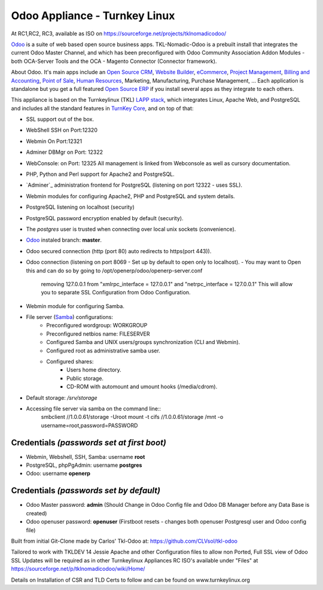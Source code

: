 Odoo Appliance - Turnkey Linux  
=======================
At RC1,RC2, RC3, available as ISO on https://sourceforge.net/projects/tklnomadicodoo/

`Odoo`_ is a suite of web based open source business apps.  TKL-Nomadic-Odoo is a prebuilt install that integrates the current Odoo Master Channel, and which has been preconfigured with Odoo Community Association Addon Modules - both OCA-Server Tools and the OCA - Magento Connector (Connector framework).

About Odoo.
It's main apps include an `Open Source CRM`_, `Website Builder`_, `eCommerce`_, `Project Management`_, `Billing and Accounting`_, `Point of Sale`_, `Human Resources`_, Marketing, Manufacturing, Purchase Management, ...  Each application is standalone but you get a full featured `Open Source ERP`_ if you install several apps as they integrate to each others.

This appliance is based on the Turnkeylinux (TKL) `LAPP stack`_, which integrates Linux, Apache Web, and PostgreSQL and includes all the standard features in `TurnKey Core`_, and on top of that:

- SSL support out of the box.

- WebShell SSH on   Port:12320
- Webmin On         Port:12321
- Adminer DBMgr on  Port: 12322
- WebConsole:   on  Port: 12325
  All management is linked from Webconsole as well as cursory documentation.

- PHP, Python and Perl support for Apache2 and PostgreSQL.
- `Adminer`_ administration frontend for PostgreSQL (listening on
  port 12322 - uses SSL).
  
- Webmin modules for configuring Apache2, PHP and PostgreSQL and system details.
- PostgreSQL listening on localhost (security)
- PostgreSQL password encryption enabled by default (security).
- The *postgres* user is trusted when connecting over local unix sockets
  (convenience).
- `Odoo`_ instaled branch: **master**.
- Odoo secured connection (http (port 80) auto redirects to https(port 443)).

- Odoo connection (listening on port 8069 -  Set up by default to open only to localhost).
  - You may want to Open this and can do so by going to /opt/openerp/odoo/openerp-server.conf
    removing 127.0.0.1 from "xmlrpc_interface = 127.0.0.1" and "netrpc_interface = 127.0.0.1"
    This will allow you to separate SSL Configuration from Odoo Configuration.

- Webmin module for configuring Samba.
- File server (`Samba`_) configurations:
   - Preconfigured wordgroup: WORKGROUP
   - Preconfigured netbios name: FILESERVER
   - Configured Samba and UNIX users/groups synchronization (CLI and
     Webmin).
   - Configured root as administrative samba user.
   - Configured shares:
      - Users home directory.
      - Public storage.
      - CD-ROM with automount and umount hooks (/media/cdrom).
- Default storage: */srv/storage*
- Accessing file server via samba on the command line::
    smbclient //1.0.0.61/storage -Uroot
    mount -t cifs //1.0.0.61/storage /mnt -o username=root,password=PASSWORD

Credentials *(passwords set at first boot)*
-------------------------------------------

-  Webmin, Webshell, SSH, Samba: username **root**
-  PostgreSQL, phpPgAdmin: username **postgres**
-  Odoo: username **openerp**

Credentials *(passwords set by default)*
----------------------------------------

-  Odoo Master password: **admin**  (Should Change in Odoo Config file and Odoo DB Manager before any Data Base is created)
-  Odoo openuser password: **openuser**  (Firstboot resets - changes both openuser Postgresql user and Odoo config file)
  
.. _Odoo: https://www.odoo.com
.. _Open Source CRM: https://www.odoo.com/page/crm
.. _Website Builder: https://www.odoo.com/page/website-builder
.. _eCommerce: https://www.odoo.com/page/e-commerce
.. _Project Management: https://www.odoo.com/page/project-management
.. _Billing and Accounting: https://www.odoo.com/page/accounting
.. _Point of Sale: https://www.odoo.com/page/point-of-sale
.. _Human Resources: https://www.odoo.com/page/employees
.. _Open Source ERP: https://www.odoo.com
.. _LAPP stack: http://www.turnkeylinux.org/lapp
.. _PHPPgAdmin: http://phppgadmin.sourceforge.net/
.. _TurnKey Core: http://www.turnkeylinux.org/core
.. _Samba: http://www.samba.org/samba/what_is_samba.html

Built from initial Git-Clone made by Carlos' Tkl-Odoo at:
https://github.com/CLVsol/tkl-odoo

Tailored to work with TKLDEV 14 Jessie
Apache and other Configuration files to allow non Ported, Full SSL view of Odoo
SSL Updates will be required as in other Turnkeylinux Appliances
RC ISO's available under "Files" at  https://sourceforge.net/p/tklnomadicodoo/wiki/Home/

Details on Installation of CSR and TLD Certs to follow and can be found on www.turnkeylinux.org
